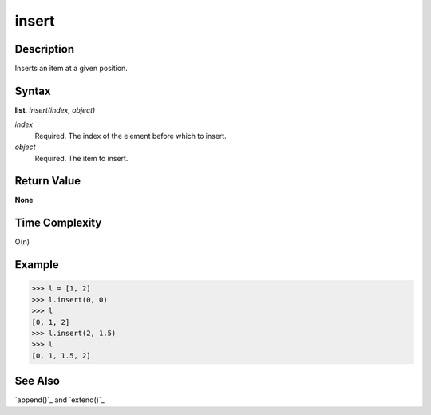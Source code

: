 ======
insert
======

Description
===========
Inserts an item at a given position.

Syntax
======
**list**. *insert(index, object)*

*index*
    Required. The index of the element before which to insert.
*object*
    Required. The item to insert.

Return Value
============
**None**

Time Complexity
===============
O(n)

Example
=======
>>> l = [1, 2]
>>> l.insert(0, 0)
>>> l
[0, 1, 2]
>>> l.insert(2, 1.5)
>>> l
[0, 1, 1.5, 2]

See Also
========
`append()`_ and `extend()`_

